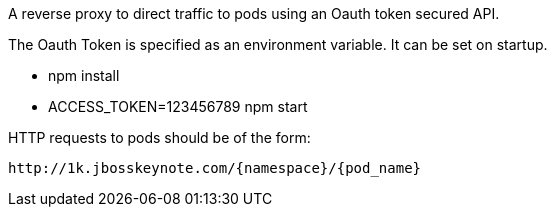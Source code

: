 A reverse proxy to direct traffic to pods using an Oauth token secured API.

The Oauth Token is specified as an environment variable.  It can be set on startup.

* npm install
* ACCESS_TOKEN=123456789 npm start

HTTP requests to pods should be of the form:

----
http://1k.jbosskeynote.com/{namespace}/{pod_name}
----
